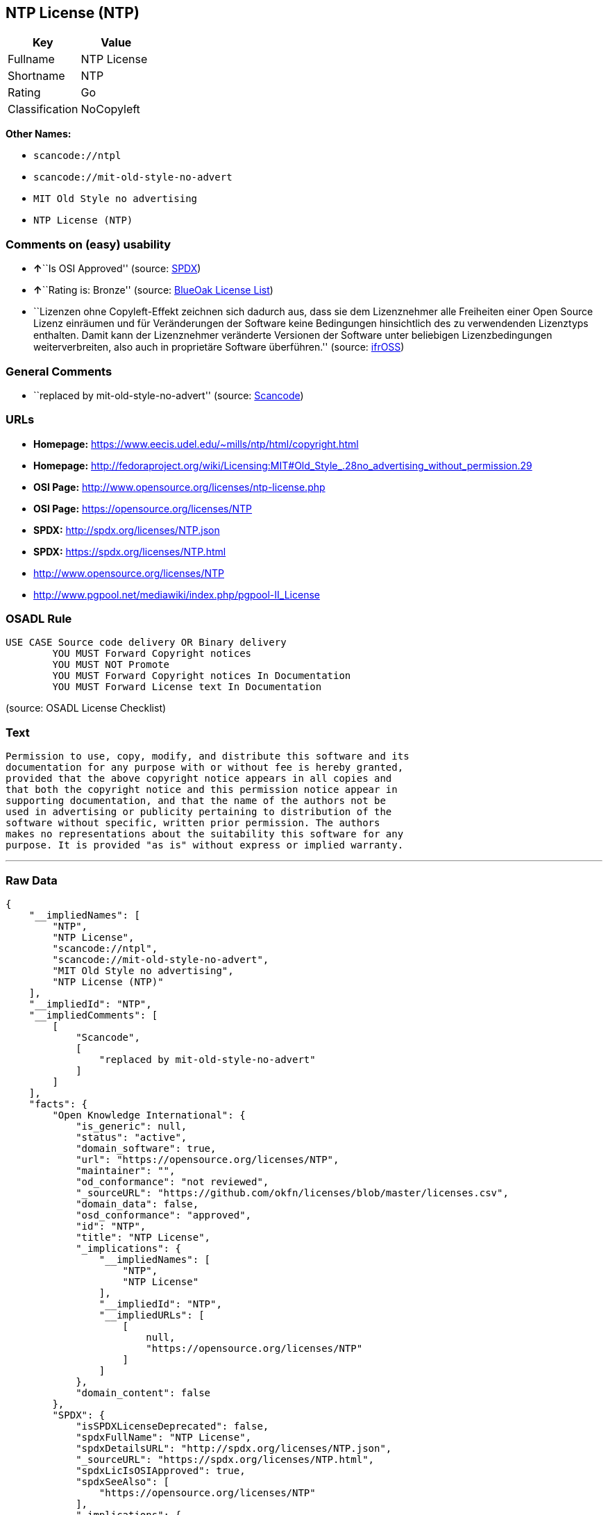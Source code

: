 == NTP License (NTP)

[cols=",",options="header",]
|===
|Key |Value
|Fullname |NTP License
|Shortname |NTP
|Rating |Go
|Classification |NoCopyleft
|===

*Other Names:*

* `+scancode://ntpl+`
* `+scancode://mit-old-style-no-advert+`
* `+MIT Old Style no advertising+`
* `+NTP License (NTP)+`

=== Comments on (easy) usability

* **↑**``Is OSI Approved'' (source:
https://spdx.org/licenses/NTP.html[SPDX])
* **↑**``Rating is: Bronze'' (source:
https://blueoakcouncil.org/list[BlueOak License List])
* ``Lizenzen ohne Copyleft-Effekt zeichnen sich dadurch aus, dass sie
dem Lizenznehmer alle Freiheiten einer Open Source Lizenz einräumen und
für Veränderungen der Software keine Bedingungen hinsichtlich des zu
verwendenden Lizenztyps enthalten. Damit kann der Lizenznehmer
veränderte Versionen der Software unter beliebigen Lizenzbedingungen
weiterverbreiten, also auch in proprietäre Software überführen.''
(source: https://ifross.github.io/ifrOSS/Lizenzcenter[ifrOSS])

=== General Comments

* ``replaced by mit-old-style-no-advert'' (source:
https://github.com/nexB/scancode-toolkit/blob/develop/src/licensedcode/data/licenses/ntpl.yml[Scancode])

=== URLs

* *Homepage:* https://www.eecis.udel.edu/~mills/ntp/html/copyright.html
* *Homepage:*
http://fedoraproject.org/wiki/Licensing:MIT#Old_Style_.28no_advertising_without_permission.29
* *OSI Page:* http://www.opensource.org/licenses/ntp-license.php
* *OSI Page:* https://opensource.org/licenses/NTP
* *SPDX:* http://spdx.org/licenses/NTP.json
* *SPDX:* https://spdx.org/licenses/NTP.html
* http://www.opensource.org/licenses/NTP
* http://www.pgpool.net/mediawiki/index.php/pgpool-II_License

=== OSADL Rule

....
USE CASE Source code delivery OR Binary delivery
	YOU MUST Forward Copyright notices
	YOU MUST NOT Promote
	YOU MUST Forward Copyright notices In Documentation
	YOU MUST Forward License text In Documentation
....

(source: OSADL License Checklist)

=== Text

....
Permission to use, copy, modify, and distribute this software and its
documentation for any purpose with or without fee is hereby granted,
provided that the above copyright notice appears in all copies and
that both the copyright notice and this permission notice appear in
supporting documentation, and that the name of the authors not be
used in advertising or publicity pertaining to distribution of the
software without specific, written prior permission. The authors
makes no representations about the suitability this software for any
purpose. It is provided "as is" without express or implied warranty.
....

'''''

=== Raw Data

....
{
    "__impliedNames": [
        "NTP",
        "NTP License",
        "scancode://ntpl",
        "scancode://mit-old-style-no-advert",
        "MIT Old Style no advertising",
        "NTP License (NTP)"
    ],
    "__impliedId": "NTP",
    "__impliedComments": [
        [
            "Scancode",
            [
                "replaced by mit-old-style-no-advert"
            ]
        ]
    ],
    "facts": {
        "Open Knowledge International": {
            "is_generic": null,
            "status": "active",
            "domain_software": true,
            "url": "https://opensource.org/licenses/NTP",
            "maintainer": "",
            "od_conformance": "not reviewed",
            "_sourceURL": "https://github.com/okfn/licenses/blob/master/licenses.csv",
            "domain_data": false,
            "osd_conformance": "approved",
            "id": "NTP",
            "title": "NTP License",
            "_implications": {
                "__impliedNames": [
                    "NTP",
                    "NTP License"
                ],
                "__impliedId": "NTP",
                "__impliedURLs": [
                    [
                        null,
                        "https://opensource.org/licenses/NTP"
                    ]
                ]
            },
            "domain_content": false
        },
        "SPDX": {
            "isSPDXLicenseDeprecated": false,
            "spdxFullName": "NTP License",
            "spdxDetailsURL": "http://spdx.org/licenses/NTP.json",
            "_sourceURL": "https://spdx.org/licenses/NTP.html",
            "spdxLicIsOSIApproved": true,
            "spdxSeeAlso": [
                "https://opensource.org/licenses/NTP"
            ],
            "_implications": {
                "__impliedNames": [
                    "NTP",
                    "NTP License"
                ],
                "__impliedId": "NTP",
                "__impliedJudgement": [
                    [
                        "SPDX",
                        {
                            "tag": "PositiveJudgement",
                            "contents": "Is OSI Approved"
                        }
                    ]
                ],
                "__isOsiApproved": true,
                "__impliedURLs": [
                    [
                        "SPDX",
                        "http://spdx.org/licenses/NTP.json"
                    ],
                    [
                        null,
                        "https://opensource.org/licenses/NTP"
                    ]
                ]
            },
            "spdxLicenseId": "NTP"
        },
        "OSADL License Checklist": {
            "_sourceURL": "https://www.osadl.org/fileadmin/checklists/unreflicenses/NTP.txt",
            "spdxId": "NTP",
            "osadlRule": "USE CASE Source code delivery OR Binary delivery\r\n\tYOU MUST Forward Copyright notices\n\tYOU MUST NOT Promote\n\tYOU MUST Forward Copyright notices In Documentation\n\tYOU MUST Forward License text In Documentation\n",
            "_implications": {
                "__impliedNames": [
                    "NTP"
                ]
            }
        },
        "Scancode": {
            "otherUrls": [
                "http://www.opensource.org/licenses/NTP",
                "http://www.pgpool.net/mediawiki/index.php/pgpool-II_License"
            ],
            "homepageUrl": "https://www.eecis.udel.edu/~mills/ntp/html/copyright.html",
            "shortName": "NTP License",
            "textUrls": null,
            "text": "Permission to use, copy, modify, and distribute this software and its\ndocumentation for any purpose with or without fee is hereby granted,\nprovided that the above copyright notice appears in all copies and\nthat both the copyright notice and this permission notice appear in\nsupporting documentation, and that the name of the authors not be\nused in advertising or publicity pertaining to distribution of the\nsoftware without specific, written prior permission. The authors\nmakes no representations about the suitability this software for any\npurpose. It is provided \"as is\" without express or implied warranty.",
            "category": "Permissive",
            "osiUrl": "http://www.opensource.org/licenses/ntp-license.php",
            "owner": "University of Delaware",
            "_sourceURL": "https://github.com/nexB/scancode-toolkit/blob/develop/src/licensedcode/data/licenses/ntpl.yml",
            "key": "ntpl",
            "name": "Network Time Protocol License",
            "spdxId": null,
            "notes": "replaced by mit-old-style-no-advert",
            "_implications": {
                "__impliedNames": [
                    "scancode://ntpl",
                    "NTP License"
                ],
                "__impliedComments": [
                    [
                        "Scancode",
                        [
                            "replaced by mit-old-style-no-advert"
                        ]
                    ]
                ],
                "__impliedCopyleft": [
                    [
                        "Scancode",
                        "NoCopyleft"
                    ]
                ],
                "__calculatedCopyleft": "NoCopyleft",
                "__impliedText": "Permission to use, copy, modify, and distribute this software and its\ndocumentation for any purpose with or without fee is hereby granted,\nprovided that the above copyright notice appears in all copies and\nthat both the copyright notice and this permission notice appear in\nsupporting documentation, and that the name of the authors not be\nused in advertising or publicity pertaining to distribution of the\nsoftware without specific, written prior permission. The authors\nmakes no representations about the suitability this software for any\npurpose. It is provided \"as is\" without express or implied warranty.",
                "__impliedURLs": [
                    [
                        "Homepage",
                        "https://www.eecis.udel.edu/~mills/ntp/html/copyright.html"
                    ],
                    [
                        "OSI Page",
                        "http://www.opensource.org/licenses/ntp-license.php"
                    ],
                    [
                        null,
                        "http://www.opensource.org/licenses/NTP"
                    ],
                    [
                        null,
                        "http://www.pgpool.net/mediawiki/index.php/pgpool-II_License"
                    ]
                ]
            }
        },
        "OpenChainPolicyTemplate": {
            "isSaaSDeemed": "no",
            "licenseType": "permissive",
            "freedomOrDeath": "no",
            "typeCopyleft": "no",
            "_sourceURL": "https://github.com/OpenChain-Project/curriculum/raw/ddf1e879341adbd9b297cd67c5d5c16b2076540b/policy-template/Open%20Source%20Policy%20Template%20for%20OpenChain%20Specification%201.2.ods",
            "name": "NTP License",
            "commercialUse": true,
            "spdxId": "NTP",
            "_implications": {
                "__impliedNames": [
                    "NTP"
                ]
            }
        },
        "BlueOak License List": {
            "BlueOakRating": "Bronze",
            "url": "https://spdx.org/licenses/NTP.html",
            "isPermissive": true,
            "_sourceURL": "https://blueoakcouncil.org/list",
            "name": "NTP License",
            "id": "NTP",
            "_implications": {
                "__impliedNames": [
                    "NTP"
                ],
                "__impliedJudgement": [
                    [
                        "BlueOak License List",
                        {
                            "tag": "PositiveJudgement",
                            "contents": "Rating is: Bronze"
                        }
                    ]
                ],
                "__impliedCopyleft": [
                    [
                        "BlueOak License List",
                        "NoCopyleft"
                    ]
                ],
                "__calculatedCopyleft": "NoCopyleft",
                "__impliedURLs": [
                    [
                        "SPDX",
                        "https://spdx.org/licenses/NTP.html"
                    ]
                ]
            }
        },
        "ifrOSS": {
            "ifrKind": "IfrNoCopyleft",
            "ifrURL": "https://www.eecis.udel.edu/~mills/ntp/html/copyright.html",
            "_sourceURL": "https://ifross.github.io/ifrOSS/Lizenzcenter",
            "ifrName": "NTP License",
            "ifrId": null,
            "_implications": {
                "__impliedNames": [
                    "NTP License"
                ],
                "__impliedJudgement": [
                    [
                        "ifrOSS",
                        {
                            "tag": "NeutralJudgement",
                            "contents": "Lizenzen ohne Copyleft-Effekt zeichnen sich dadurch aus, dass sie dem Lizenznehmer alle Freiheiten einer Open Source Lizenz einrÃ¤umen und fÃ¼r VerÃ¤nderungen der Software keine Bedingungen hinsichtlich des zu verwendenden Lizenztyps enthalten. Damit kann der Lizenznehmer verÃ¤nderte Versionen der Software unter beliebigen Lizenzbedingungen weiterverbreiten, also auch in proprietÃ¤re Software Ã¼berfÃ¼hren."
                        }
                    ]
                ],
                "__impliedCopyleft": [
                    [
                        "ifrOSS",
                        "NoCopyleft"
                    ]
                ],
                "__calculatedCopyleft": "NoCopyleft",
                "__impliedURLs": [
                    [
                        null,
                        "https://www.eecis.udel.edu/~mills/ntp/html/copyright.html"
                    ]
                ]
            }
        },
        "OpenSourceInitiative": {
            "text": [
                {
                    "url": "https://opensource.org/licenses/NTP",
                    "title": "HTML",
                    "media_type": "text/html"
                }
            ],
            "identifiers": [
                {
                    "identifier": "NTP",
                    "scheme": "SPDX"
                }
            ],
            "superseded_by": null,
            "_sourceURL": "https://opensource.org/licenses/",
            "name": "NTP License (NTP)",
            "other_names": [],
            "keywords": [
                "osi-approved"
            ],
            "id": "NTP",
            "links": [
                {
                    "note": "OSI Page",
                    "url": "https://opensource.org/licenses/NTP"
                }
            ],
            "_implications": {
                "__impliedNames": [
                    "NTP",
                    "NTP License (NTP)",
                    "NTP"
                ],
                "__impliedURLs": [
                    [
                        "OSI Page",
                        "https://opensource.org/licenses/NTP"
                    ]
                ]
            }
        }
    },
    "__impliedJudgement": [
        [
            "BlueOak License List",
            {
                "tag": "PositiveJudgement",
                "contents": "Rating is: Bronze"
            }
        ],
        [
            "SPDX",
            {
                "tag": "PositiveJudgement",
                "contents": "Is OSI Approved"
            }
        ],
        [
            "ifrOSS",
            {
                "tag": "NeutralJudgement",
                "contents": "Lizenzen ohne Copyleft-Effekt zeichnen sich dadurch aus, dass sie dem Lizenznehmer alle Freiheiten einer Open Source Lizenz einrÃ¤umen und fÃ¼r VerÃ¤nderungen der Software keine Bedingungen hinsichtlich des zu verwendenden Lizenztyps enthalten. Damit kann der Lizenznehmer verÃ¤nderte Versionen der Software unter beliebigen Lizenzbedingungen weiterverbreiten, also auch in proprietÃ¤re Software Ã¼berfÃ¼hren."
            }
        ]
    ],
    "__impliedCopyleft": [
        [
            "BlueOak License List",
            "NoCopyleft"
        ],
        [
            "Scancode",
            "NoCopyleft"
        ],
        [
            "ifrOSS",
            "NoCopyleft"
        ]
    ],
    "__calculatedCopyleft": "NoCopyleft",
    "__isOsiApproved": true,
    "__impliedText": "Permission to use, copy, modify, and distribute this software and its\ndocumentation for any purpose with or without fee is hereby granted,\nprovided that the above copyright notice appears in all copies and\nthat both the copyright notice and this permission notice appear in\nsupporting documentation, and that the name of the authors not be\nused in advertising or publicity pertaining to distribution of the\nsoftware without specific, written prior permission. The authors\nmakes no representations about the suitability this software for any\npurpose. It is provided \"as is\" without express or implied warranty.",
    "__impliedURLs": [
        [
            "SPDX",
            "http://spdx.org/licenses/NTP.json"
        ],
        [
            null,
            "https://opensource.org/licenses/NTP"
        ],
        [
            "SPDX",
            "https://spdx.org/licenses/NTP.html"
        ],
        [
            "Homepage",
            "https://www.eecis.udel.edu/~mills/ntp/html/copyright.html"
        ],
        [
            "OSI Page",
            "http://www.opensource.org/licenses/ntp-license.php"
        ],
        [
            null,
            "http://www.opensource.org/licenses/NTP"
        ],
        [
            null,
            "http://www.pgpool.net/mediawiki/index.php/pgpool-II_License"
        ],
        [
            "Homepage",
            "http://fedoraproject.org/wiki/Licensing:MIT#Old_Style_.28no_advertising_without_permission.29"
        ],
        [
            "OSI Page",
            "https://opensource.org/licenses/NTP"
        ],
        [
            null,
            "https://www.eecis.udel.edu/~mills/ntp/html/copyright.html"
        ]
    ]
}
....

'''''

=== Dot Cluster Graph

image:../dot/NTP.svg[image,title="dot"]
